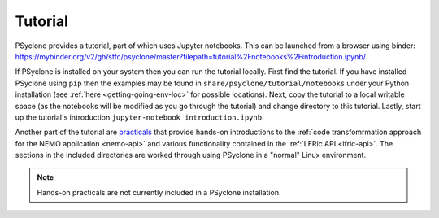 .. -----------------------------------------------------------------------------
.. BSD 3-Clause License
..
.. Copyright (c) 2020-2024, Science and Technology Facilities Council.
.. All rights reserved.
..
.. Redistribution and use in source and binary forms, with or without
.. modification, are permitted provided that the following conditions are met:
..
.. * Redistributions of source code must retain the above copyright notice, this
..   list of conditions and the following disclaimer.
..
.. * Redistributions in binary form must reproduce the above copyright notice,
..   this list of conditions and the following disclaimer in the documentation
..   and/or other materials provided with the distribution.
..
.. * Neither the name of the copyright holder nor the names of its
..   contributors may be used to endorse or promote products derived from
..   this software without specific prior written permission.
..
.. THIS SOFTWARE IS PROVIDED BY THE COPYRIGHT HOLDERS AND CONTRIBUTORS
.. "AS IS" AND ANY EXPRESS OR IMPLIED WARRANTIES, INCLUDING, BUT NOT
.. LIMITED TO, THE IMPLIED WARRANTIES OF MERCHANTABILITY AND FITNESS
.. FOR A PARTICULAR PURPOSE ARE DISCLAIMED. IN NO EVENT SHALL THE
.. COPYRIGHT HOLDER OR CONTRIBUTORS BE LIABLE FOR ANY DIRECT, INDIRECT,
.. INCIDENTAL, SPECIAL, EXEMPLARY, OR CONSEQUENTIAL DAMAGES (INCLUDING,
.. BUT NOT LIMITED TO, PROCUREMENT OF SUBSTITUTE GOODS OR SERVICES;
.. LOSS OF USE, DATA, OR PROFITS; OR BUSINESS INTERRUPTION) HOWEVER
.. CAUSED AND ON ANY THEORY OF LIABILITY, WHETHER IN CONTRACT, STRICT
.. LIABILITY, OR TORT (INCLUDING NEGLIGENCE OR OTHERWISE) ARISING IN
.. ANY WAY OUT OF THE USE OF THIS SOFTWARE, EVEN IF ADVISED OF THE
.. POSSIBILITY OF SUCH DAMAGE.
.. -----------------------------------------------------------------------------
.. Written by R. W. Ford and A. R. Porter, STFC Daresbury Lab
.. Modified by I. Kavcic, Met Office

.. _tutorial:

Tutorial
========

PSyclone provides a tutorial, part of which uses Jupyter notebooks. This can be
launched from a browser using binder:
`<https://mybinder.org/v2/gh/stfc/psyclone/master?filepath=tutorial%2Fnotebooks%2Fintroduction.ipynb/>`_.

If PSyclone is installed on your system then you can run the tutorial
locally. First find the tutorial. If you have installed PSyclone using
``pip`` then the examples may be found in ``share/psyclone/tutorial/notebooks``
under your Python installation (see :ref:`here <getting-going-env-loc>` for
possible locations). Next, copy the tutorial to a local writable space (as
the notebooks will be modified as you go through the tutorial) and
change directory to this tutorial. Lastly, start up the tutorial's
introduction ``jupyter-notebook introduction.ipynb``.

Another part of the tutorial are `practicals
<https://github.com/stfc/PSyclone/tree/master/tutorial/practicals>`_
that provide hands-on introductions to the
:ref:`code transfomrmation approach for the NEMO application <nemo-api>` 
and various functionality contained in the
:ref:`LFRic API <lfric-api>`.
The sections in the included directories are worked through using PSyclone in
a "normal" Linux environment.

.. note:: Hands-on practicals are not currently included in a
          PSyclone installation.
